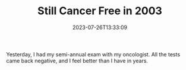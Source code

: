 #+TITLE: Still Cancer Free in 2003
#+draft: false
#+tags[]: 
#+date: 2023-07-26T13:33:09
#+lastmod: 2023-07-26T13:33:17
#+mathjax: 

Yesterday, I had my semi-annual exam with my oncologist. All the tests came back negative, and I feel better than I have in years.
